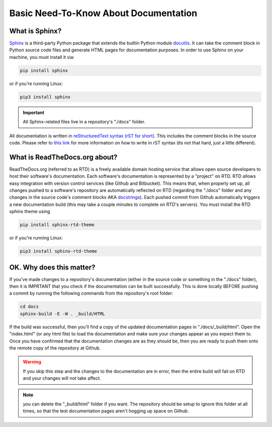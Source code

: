 Basic Need-To-Know About Documentation
=======================================

What is Sphinx?
----------------

`Sphinx <http://www.sphinx-doc.org/en/master/>`_ is a third-party Python package that extends the builtin Python module `docutils <http://docutils.sourceforge.net/>`_. It can take the comment block in Python source code files and generate HTML pages for documentation purposes. In order to use Sphinx on your machine, you must install it via:

.. code-block:: shell

    pip install sphinx
    
or if you're running Linux:

.. code-block:: shell

    pip3 install sphinx

.. important:: All Sphinx-related files live in a repository's "./docs" folder.

All documentation is written in `reStructuredText syntax (rST for short) <http://docutils.sourceforge.net/docs/ref/rst/restructuredtext.html#quick-syntax-overview>`_. This includes the comment blocks in the source code. Please refer to `this link <http://docutils.sourceforge.net/docs/ref/rst/restructuredtext.html#quick-syntax-overview>`_ for more information on how to write in rST syntax (its not that hard, just a little different).

What is ReadTheDocs.org about?
------------------------------

ReadTheDocs.org (referred to as RTD) is a freely available domain hosting service that allows open source developers to host their software's documentation. Each software's documentation is represented by a "project" on RTD. RTD allows easy integration with version control services (like Github and Bitbucket). This means that, when properly set up, all changes pushed to a software's repository are automatically reflected on RTD (regarding the "./docs" folder and any changes in the source code's comment blocks AKA `docstrings <https://www.geeksforgeeks.org/python-docstrings/>`_). Each pushed commit from Github automatically triggers a new documentation build (this may take a couple minutes to complete on RTD's servers). You must install the RTD sphinx theme using

.. code-block:: shell

    pip install sphinx-rtd-theme
    
or if you're running Linux:

.. code-block:: shell

    pip3 install sphinx-rtd-theme

OK. Why does this matter?
-------------------------

If you've made changes to a repository's documentation (either in the source code or something in the "./docs" folder), then it is IMPRTANT that you check if the documentation can be built successfully. This is done locally BEFORE pushing a commit by running the following commands from the repository's root folder:

.. code-block:: shell
    
    cd docs
    sphinx-build -E -W . _build/HTML

If the build was successful, then you'll find a copy of the updated documentation pages in "./docs/_build/html". Open the "index.html" (or any html file) to load the documentation and make sure your changes appear as you expect them to. Once you have confirmed that the documentation changes are as they should be, then you are ready to push them onto the remote copy of the repository at Github. 

.. warning:: If you skip this step and the changes to the documentation are in error, then the entire build will fail on RTD and your changes will not take affect.

.. note:: you can delete the "_build/html" folder if you want. The repository should be setup to ignore this folder at all times, so that the test documentation pages aren't hogging up space on Github.
